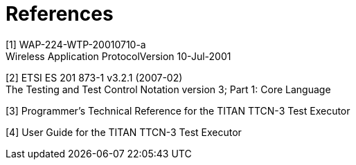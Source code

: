 = References

[[_1]]
[1] WAP-224-WTP-20010710-a +
Wireless Application ProtocolVersion 10-Jul-2001

[[_2]]
[2] ETSI ES 201 873-1 v3.2.1 (2007-02) +
The Testing and Test Control Notation version 3; Part 1: Core Language

[[_3]]
[3] Programmer’s Technical Reference for the TITAN TTCN-3 Test Executor

[[_4]]
[4] User Guide for the TITAN TTCN-3 Test Executor
